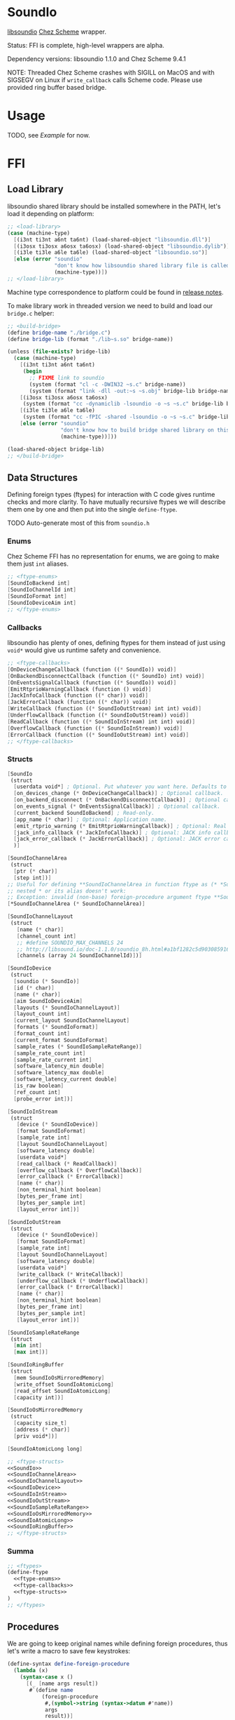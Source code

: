 * SoundIo

  [[https://github.com/andrewrk/libsoundio][libsoundio]] [[https://github.com/cisco/ChezScheme][Chez Scheme]] wrapper.

  Status: FFI is complete, high-level wrappers are alpha.

  Dependency versions: libsoundio 1.1.0 and Chez Scheme 9.4.1

  NOTE: Threaded Chez Scheme crashes with SIGILL on MacOS and with SIGSEGV on
  Linux if =write_callback= calls Scheme code. Please use provided ring buffer
  based bridge.

* Usage

  TODO, see [[Example]] for now.

* FFI

** Load Library

   libsoundio shared library should be installed somewhere in the PATH, let's
   load it depending on platform:

#+NAME: load-library
#+BEGIN_SRC scheme
  ;; <load-library>
  (case (machine-type)
    [(i3nt ti3nt a6nt ta6nt) (load-shared-object "libsoundio.dll")]
    [(i3osx ti3osx a6osx ta6osx) (load-shared-object "libsoundio.dylib")]
    [(i3le ti3le a6le ta6le) (load-shared-object "libsoundio.so")]
    [else (error "soundio"
                 "don't know how libsoundio shared library file is called on this machine-type"
                 (machine-type))])
  ;; </load-library>
#+END_SRC

   Machine type correspondence to platform could be found in [[https://cisco.github.io/ChezScheme/release_notes/v9.4/release_notes.html][release notes]].

   To make library work in threaded version we need to build and load our
   =bridge.c= helper:

#+NAME build-bridge
#+BEGIN_SRC scheme
  ;; <build-bridge>
  (define bridge-name "./bridge.c")
  (define bridge-lib (format "./lib~s.so" bridge-name))

  (unless (file-exists? bridge-lib)
    (case (machine-type)
      [(i3nt ti3nt a6nt ta6nt)
       (begin
         ;; FIXME link to soundio
         (system (format "cl -c -DWIN32 ~s.c" bridge-name))
         (system (format "link -dll -out:~s ~s.obj" bridge-lib bridge-name)))]
      [(i3osx ti3osx a6osx ta6osx)
       (system (format "cc -dynamiclib -lsoundio -o ~s ~s.c" bridge-lib bridge-name))]
      [(i3le ti3le a6le ta6le)
       (system (format "cc -fPIC -shared -lsoundio -o ~s ~s.c" bridge-lib bridge-name))]
      [else (error "soundio"
                   "don't know how to build bridge shared library on this machine-type"
                   (machine-type))]))

  (load-shared-object bridge-lib)
  ;; </build-bridge>
#+END_SRC

** Data Structures

   Defining foreign types (ftypes) for interaction with C code gives runtime checks and
   more clarity. To have mutually recursive ftypes we will describe them one by
   one and then put into the single =define-ftype=.

   TODO Auto-generate most of this from =soundio.h=

*** Enums

    Chez Scheme FFI has no representation for enums, we are going to make them
    just =int= aliases.

#+NAME: ftype-enums
#+BEGIN_SRC scheme
  ;; <ftype-enums>
  [SoundIoBackend int]
  [SoundIoChannelId int]
  [SoundIoFormat int]
  [SoundIoDeviceAim int]
  ;; </ftype-enums>
#+END_SRC

*** Callbacks

    libsoundio has plenty of ones, defining ftypes for them instead of just
    using =void*= would give us runtime safety and convenience.

#+NAME: ftype-callbacks
#+BEGIN_SRC scheme
  ;; <ftype-callbacks>
  [OnDeviceChangeCallback (function ((* SoundIo)) void)]
  [OnBackendDisconnectCallback (function ((* SoundIo) int) void)]
  [OnEventsSignalCallback (function ((* SoundIo)) void)]
  [EmitRtprioWarningCallback (function () void)]
  [JackInfoCallback (function ((* char)) void)]
  [JackErrorCallback (function ((* char)) void)]
  [WriteCallback (function ((* SoundIoOutStream) int int) void)]
  [UnderflowCallback (function ((* SoundIoOutStream)) void)]
  [ReadCallback (function ((* SoundIoInStream) int int) void)]
  [OverflowCallback (function ((* SoundIoInStream)) void)]
  [ErrorCallback (function ((* SoundIoOutStream) int) void)]
  ;; </ftype-callbacks>
#+END_SRC

*** Structs

#+NAME: SoundIo
#+BEGIN_SRC scheme
  [SoundIo
   (struct
    [userdata void*] ; Optional. Put whatever you want here. Defaults to NULL.
    [on_devices_change (* OnDeviceChangeCallback)] ; Optional callback.
    [on_backend_disconnect (* OnBackendDisconnectCallback)] ; Optional callback.
    [on_events_signal (* OnEventsSignalCallback)] ; Optional callback.
    [current_backend SoundIoBackend] ; Read-only.
    [app_name (* char)] ; Optional: Application name.
    [emit_rtprio_warning (* EmitRtprioWarningCallback)] ; Optional: Real time priority warning.
    [jack_info_callback (* JackInfoCallback)] ; Optional: JACK info callback.
    [jack_error_callback (* JackErrorCallback)] ; Optional: JACK error callback.
    )]
#+END_SRC

#+NAME: SoundIoChannelArea
#+BEGIN_SRC scheme
  [SoundIoChannelArea
   (struct
    [ptr (* char)]
    [step int])]
  ;; Useful for defining **SoundIoChannelArea in function ftype as (* *SoundIoChannelArea)
  ;; nested * or its alias doesn't work:
  ;; Exception: invalid (non-base) foreign-procedure argument ftype **SoundIoChannelArea
  [*SoundIoChannelArea (* SoundIoChannelArea)]
#+END_SRC

#+NAME: SoundIoChannelLayout
#+BEGIN_SRC scheme
  [SoundIoChannelLayout
   (struct
     [name (* char)]
     [channel_count int]
     ;; #define SOUNDIO_MAX_CHANNELS 24
     ;; http://libsound.io/doc-1.1.0/soundio_8h.html#a1bf1282c5d903085916f8ed6af174bdd
     [channels (array 24 SoundIoChannelId)])]
#+END_SRC

#+NAME: SoundIoDevice
#+BEGIN_SRC scheme
  [SoundIoDevice
   (struct
    [soundio (* SoundIo)]
    [id (* char)]
    [name (* char)]
    [aim SoundIoDeviceAim]
    [layouts (* SoundIoChannelLayout)]
    [layout_count int]
    [current_layout SoundIoChannelLayout]
    [formats (* SoundIoFormat)]
    [format_count int]
    [current_format SoundIoFormat]
    [sample_rates (* SoundIoSampleRateRange)]
    [sample_rate_count int]
    [sample_rate_current int]
    [software_latency_min double]
    [software_latency_max double]
    [software_latency_current double]
    [is_raw boolean]
    [ref_count int]
    [probe_error int])]
#+END_SRC

#+NAME: SoundIoInStream
#+BEGIN_SRC scheme
  [SoundIoInStream
   (struct
     [device (* SoundIoDevice)]
     [format SoundIoFormat]
     [sample_rate int]
     [layout SoundIoChannelLayout]
     [software_latency double]
     [userdata void*]
     [read_callback (* ReadCallback)]
     [overflow_callback (* OverflowCallback)]
     [error_callback (* ErrorCallback)]
     [name (* char)]
     [non_terminal_hint boolean]
     [bytes_per_frame int]
     [bytes_per_sample int]
     [layout_error int])]
#+END_SRC

#+NAME: SoundIoOutStream
#+BEGIN_SRC scheme
  [SoundIoOutStream
   (struct
     [device (* SoundIoDevice)]
     [format SoundIoFormat]
     [sample_rate int]
     [layout SoundIoChannelLayout]
     [software_latency double]
     [userdata void*]
     [write_callback (* WriteCallback)]
     [underflow_callback (* UnderflowCallback)]
     [error_callback (* ErrorCallback)]
     [name (* char)]
     [non_terminal_hint boolean]
     [bytes_per_frame int]
     [bytes_per_sample int]
     [layout_error int])]
#+END_SRC

#+NAME: SoundIoSampleRateRange
#+BEGIN_SRC scheme
  [SoundIoSampleRateRange
   (struct
    [min int]
    [max int])]
#+END_SRC

#+NAME: SoundIoRingBuffer
#+BEGIN_SRC scheme
  [SoundIoRingBuffer
   (struct
    [mem SoundIoOsMirroredMemory]
    [write_offset SoundIoAtomicLong]
    [read_offset SoundIoAtomicLong]
    [capacity int])]
#+END_SRC

#+NAME: SoundIoOsMirroredMemory
#+BEGIN_SRC scheme
  [SoundIoOsMirroredMemory
   (struct
    [capacity size_t]
    [address (* char)]
    [priv void*])]
#+END_SRC

#+NAME: SoundIoAtomicLong
#+BEGIN_SRC scheme
  [SoundIoAtomicLong long]
#+END_SRC

#+NAME: ftype-structs
#+BEGIN_SRC scheme
  ;; <ftype-structs>
  <<SoundIo>>
  <<SoundIoChannelArea>>
  <<SoundIoChannelLayout>>
  <<SoundIoDevice>>
  <<SoundIoInStream>>
  <<SoundIoOutStream>>
  <<SoundIoSampleRateRange>>
  <<SoundIoOsMirroredMemory>>
  <<SoundIoAtomicLong>>
  <<SoundIoRingBuffer>>
  ;; </ftype-structs>
#+END_SRC

*** Summa

#+NAME: ftypes
#+BEGIN_SRC scheme
  ;; <ftypes>
  (define-ftype
    <<ftype-enums>>
    <<ftype-callbacks>>
    <<ftype-structs>>
  )
  ;; </ftypes>
#+END_SRC

** Procedures

   We are going to keep original names while defining foreign procedures, thus
   let's write a macro to save few keystrokes:

#+NAME: define-foreign-procedure
#+BEGIN_SRC scheme
  (define-syntax define-foreign-procedure
    (lambda (x)
      (syntax-case x ()
        [(_ [name args result])
         #`(define name
             (foreign-procedure
              #,(symbol->string (syntax->datum #'name))
              args
              result))]
        [(_ e ...)
         #'(begin
             (define-foreign-procedure e)
             ...)])))
#+END_SRC

#+NAME: foreign-procedures
#+BEGIN_SRC scheme
  (define-foreign-procedure
    [soundio_backend_count ((* SoundIo)) int]
    [soundio_backend_name (SoundIoBackend) int]
    [soundio_best_matching_channel_layout
     ((* SoundIoChannelLayout) ; preferred_layouts
      int                      ; preferred_layout_count
      (* SoundIoChannelLayout) ; available_layouts
      int                      ; available_layout_count
      )
     (* SoundIoChannelLayout)]
    [soundio_channel_layout_builtin_count () int]
    [soundio_channel_layout_detect_builtin ((* SoundIoChannelLayout)) boolean]
    [soundio_channel_layout_equal ((* SoundIoChannelLayout) (* SoundIoChannelLayout)) boolean]
    [soundio_channel_layout_find_channel ((* SoundIoChannelLayout) SoundIoChannelId) int]
    [soundio_channel_layout_get_builtin (int) (* SoundIoChannelLayout)]
    [soundio_channel_layout_get_default (#|channel_count|# int) (* SoundIoChannelLayout)]
    [soundio_connect ((* SoundIo)) int]
    [soundio_connect_backend ((* SoundIo) (* SoundIoBackend)) int]
    [soundio_create () (* SoundIo)]
    [soundio_default_input_device_index ((* SoundIo)) int]
    [soundio_default_output_device_index ((* SoundIo)) int]
    [soundio_destroy ((* SoundIo)) void]
    [soundio_device_equal ((* SoundIoDevice) (* SoundIoDevice)) boolean]
    [soundio_device_nearest_sample_rate ((* SoundIoDevice) int) int]
    [soundio_device_ref ((* SoundIoDevice)) void]
    [soundio_device_sort_channel_layouts ((* SoundIoDevice)) void]
    [soundio_device_supports_format ((* SoundIoDevice) SoundIoFormat) boolean]
    [soundio_device_supports_layout ((* SoundIoDevice) (* SoundIoChannelLayout)) boolean]
    [soundio_device_supports_sample_rate ((* SoundIoDevice) int) boolean]
    [soundio_device_unref ((* SoundIoDevice)) void]
    [soundio_disconnect ((* SoundIo)) void]
    [soundio_flush_events ((* SoundIo)) void]
    [soundio_force_device_scan ((* SoundIo)) void]
    [soundio_format_string (SoundIoFormat) string]
    [soundio_get_backend ((* SoundIo) int) SoundIoBackend]
    ;; [soundio_get_bytes_per_frame (SoundIoFormat #|channel_count|# int) int]
    ;; [soundio_get_bytes_per_sample (SoundIoFormat) int]
    ;; [soundio_get_bytes_per_second (SoundIoFormat #|channel_count|# int #|sample_rate|# int) int]
    [soundio_get_channel_name (SoundIoChannelId) string]
    [soundio_get_input_device ((* SoundIo) int) (* SoundIoDevice)]
    [soundio_get_output_device ((* SoundIo) int) (* SoundIoDevice)]
    [soundio_have_backend (SoundIoBackend) boolean]
    [soundio_input_device_count ((* SoundIo)) int]
    [soundio_instream_begin_read ((* SoundIoInStream) (* *SoundIoChannelArea) (* int)) int]
    [soundio_instream_create ((* SoundIoDevice)) (* SoundIoInStream)]
    [soundio_instream_destroy ((* SoundIoInStream)) void]
    [soundio_instream_end_read ((* SoundIoInStream)) int]
    [soundio_instream_get_latency ((* SoundIoInStream) (* double)) int]
    [soundio_instream_open ((* SoundIoInStream)) int]
    [soundio_instream_pause ((* SoundIoInStream) boolean) int]
    [soundio_instream_start ((* SoundIoInStream)) int]
    [soundio_output_device_count ((* SoundIo)) int]
    [soundio_outstream_begin_write ((* SoundIoOutStream) (* *SoundIoChannelArea) (* int)) int]
    [soundio_outstream_clear_buffer ((* SoundIoOutStream)) int]
    [soundio_outstream_create ((* SoundIoDevice)) (* SoundIoOutStream)]
    [soundio_outstream_destroy ((* SoundIoOutStream)) void]
    [soundio_outstream_end_write ((* SoundIoOutStream)) int]
    [soundio_outstream_get_latency ((* SoundIoOutStream) (* double)) int]
    [soundio_outstream_open ((* SoundIoOutStream)) int]
    [soundio_outstream_pause ((* SoundIoOutStream) boolean) int]
    [soundio_outstream_start ((* SoundIoOutStream)) int]
    [soundio_parse_channel_id ((* char) int) SoundIoChannelId]
    [soundio_ring_buffer_advance_read_ptr ((* SoundIoRingBuffer) int) void]
    [soundio_ring_buffer_advance_write_ptr ((* SoundIoRingBuffer) int) void]
    [soundio_ring_buffer_capacity ((* SoundIoRingBuffer)) int]
    [soundio_ring_buffer_clear ((* SoundIoRingBuffer)) void]
    [soundio_ring_buffer_create ((* SoundIo) int) (* SoundIoRingBuffer)]
    [soundio_ring_buffer_destroy ((* SoundIoRingBuffer)) void]
    [soundio_ring_buffer_fill_count ((* SoundIoRingBuffer)) int]
    [soundio_ring_buffer_free_count ((* SoundIoRingBuffer)) int]
    [soundio_ring_buffer_read_ptr ((* SoundIoRingBuffer)) (* char)]
    [soundio_ring_buffer_write_ptr ((* SoundIoRingBuffer)) (* char)]
    [soundio_sort_channel_layouts ((* SoundIoChannelLayout) int) void]
    [soundio_strerror (int) string]
    [soundio_version_major () int]
    [soundio_version_minor () int]
    [soundio_version_patch () int]
    [soundio_version_string () string]
    [soundio_wait_events ((* SoundIo)) void]
    [soundio_wakeup ((* SoundIo)) void]
    ;; from bridge
    [soundio_outstream_attach_ring_buffer ((* SoundIoOutStream) (* SoundIoRingBuffer)) void])
#+END_SRC

** Summa

#+NAME: ffi
#+BEGIN_SRC scheme
  ;; <ffi>
  <<load-library>>
  <<build-bridge>>
  <<ftypes>>
  <<define-foreign-procedure>>
  <<foreign-procedures>>
  ;; </ffi>
#+END_SRC

* Higher-level wrapping

  Though library is already usable for producing sound via Scheme there is still
  plenty of boilerplate to abstract away. It's quite hard to cover all use
  cases, the plan is to add features one by one based on real usage feedback.

  Most of the time I want just fire up default output device and provide
  per-sample-per-channel dsp callback to make noise, and eventually stop doing
  it. It would be good to have dedicated DS which will hold a bunch of pointers
  created on the way.

#+NAME: soundio-record
#+BEGIN_SRC scheme
  (define-record-type soundio
    (fields sio device out-stream write-callback-pointer underflow-callback-pointer))
#+END_SRC

  Next step is to encapsulate all initialization routines.
  TODO do I use =error= properly?

  As an experiment, let's go from the end to the beginning. Ultimate goal of
  initialization is to have open output audio stream on default device. The
  stream should have =write_callback= (and =underflow_callback= too; though it's
  optional, it's always a good idea to be notified about underflows) assigned
  but to be not started. We want to ignit sound as a separate action. Also we
  want to return a bunch of pointers packed into =soundio= record to have access
  to them later: to start and stop stream and to properly close and destroy
  stream.

  =define-record-type= produced record constructor for us, just pass fields to
  it:

#+NAME: make-soundio
#+BEGIN_SRC scheme
  (make-soundio sio device out-stream write-callback-pointer underflow-callback-pointer)
#+END_SRC

  It makes sense to create and return that record if opening stream was
  successful:

#+NAME: try-open-stream
#+BEGIN_SRC scheme
  (let ([err (soundio_outstream_open out-stream)])
    (when (not (zero? err))
      (error "soundio_outstream_open" (soundio_strerror err)))
    (let ([err (ftype-ref SoundIoOutStream (layout_error) out-stream)])
      (when (not (zero? err))
        (error "soundio_outstream_open" (soundio_strerror err))))
    <<make-soundio>>
    )
#+END_SRC

  Callbacks are set before stream opening. We don't want user to bother with
  pointer arithmetic and stuff, thus we wrap callbacks. User's =write-callback=
  will receive =timestamp= and =channel= and should return sample value.
  =underflow-callback= will be called without arguments.

#+NAME: set-stream-callbacks
#+BEGIN_SRC scheme
  (let ([write-callback (wrap-write-callback write-callback)]
        [underflow-callback (wrap-underflow-callback underflow-callback)])
    (let ([write-callback-pointer (make-ftype-pointer WriteCallback write-callback)]
          [underflow-callback-pointer (make-ftype-pointer UnderflowCallback underflow-callback)])
      (ftype-set! SoundIoOutStream (write_callback) out-stream write-callback-pointer)
      (ftype-set! SoundIoOutStream (underflow_callback) out-stream underflow-callback-pointer)
      <<try-open-stream>>
      ))
#+END_SRC

  Let's create stream before setting its callbacks:

#+NAME: try-create-stream
#+BEGIN_SRC scheme
  (let ([out-stream (soundio_outstream_create device)])
    (when (ftype-pointer-null? out-stream)
      (error "soundio_outstream_create" "out of memory"))
    <<set-stream-callbacks>>
    )
#+END_SRC

  The same story with device, we need to obtain it before use:

#+NAME: try-create-device
#+BEGIN_SRC scheme
  (let ([idx (soundio_default_output_device_index sio)])
    (when (< idx 0)
      (error "soundio_default_output_device_index" "no output device found"))
    (let ([device (soundio_get_output_device sio idx)])
      (when (ftype-pointer-null? device)
        (error "soundio_get_output_device" "out of memory"))
      <<try-create-stream>>
      ))
#+END_SRC

  And sio instance is to be created and connected before device access. Note
  flushing events.

#+NAME: try-create-connect-sio
#+BEGIN_SRC scheme
  (let ([sio (soundio_create)])
    (when (ftype-pointer-null? sio)
      (error "soundio_create" "out of memory"))
    (let ([err (soundio_connect sio)])
      (when (not (zero? err))
        (error "soundio_connect" (soundio_strerror err)))
      (soundio_flush_events sio)
      <<try-create-device>>
      ))
#+END_SRC

  Now just wrap it into a lambda =)

#+NAME: open-default-out-stream
#+BEGIN_SRC scheme
  (define open-default-out-stream
    (lambda (write-callback underflow-callback)
      <<try-create-connect-sio>>
      ))
#+END_SRC

  TODO rewrite this section, this particular form of bottom-up approach seems to
  be not very clear. Also, this chain of lets-and-errors looks like a good
  candidate to be replaced with Maybe monad.

  Now we need to be able start stream, stop stream and teardown our audio
  subsytem. Starting and stopping is straightforward:

#+NAME: start-stop-out-stream
#+BEGIN_SRC scheme
  (define start-out-stream
    (lambda (soundio)
      (soundio_outstream_start (soundio-out-stream soundio))))

  (define stop-out-stream
    (lambda (soundio)
      (soundio_outstream_stop (soundio-out-stream soundio))))
#+END_SRC

  Unmounting entire system require more actions. We are to destroy stream, unref
  device, destroy sio and to unlock callbacks for GC harvesting.

#+NAME: teardown-out-stream
#+BEGIN_SRC scheme
  (define teardown-out-stream
    (lambda (soundio)
      (soundio_outstream_destroy (soundio-out-stream soundio))
      (soundio_device_unref (soundio-device soundio))
      (soundio_destroy (soundio-sio soundio))
      (unlock-ftype-pointer (soundio-write-callback-pointer soundio))
      (unlock-ftype-pointer (soundio-underflow-callback-pointer soundio))))
#+END_SRC

  TODO Hey, this is complex stuff to be broke down and explained.

#+NAME: wrap-write-callback
#+BEGIN_SRC scheme
  (define wrap-write-callback
    (lambda (f)
      (let ([timestamp 0])
        (lambda (stream frame-count-min frame-count-max)
          (let* ([layout (ftype-&ref SoundIoOutStream (layout) stream)]
                 [channel-count (ftype-ref SoundIoChannelLayout (channel_count) layout)]
                 [sample-rate (ftype-ref SoundIoOutStream (sample_rate) stream)]
                 [seconds-per-sample (inexact (/ 1 sample-rate))]
                 [areas (make-ftype-pointer
                         *SoundIoChannelArea
                         (foreign-alloc (ftype-sizeof *SoundIoChannelArea)))]
                 [frame-count (make-ftype-pointer int (foreign-alloc (ftype-sizeof int)))])
            (let batch ([frames-left frame-count-max])
              (ftype-set! int () frame-count frames-left)
              (let ([err (soundio_outstream_begin_write
                          stream
                          areas
                          frame-count)])
                (if (not (zero? err))
                    (exit))
                (let* ([fc (ftype-ref int () frame-count)]
                       [areas (ftype-ref *SoundIoChannelArea () areas)])
                  (if (not (zero? fc))
                      (begin
                        (do ([frame 0 (+ frame 1)])
                            ((= frame fc) 0)
                          (let ([t (* (+ timestamp frame) seconds-per-sample)])
                            (do ([channel 0 (+ channel 1)])
                                ((= channel channel-count) 0)
                              (let ([ptr (ftype-ref SoundIoChannelArea (ptr) areas channel)]
                                    [step (ftype-ref SoundIoChannelArea (step) areas channel)])
                                (foreign-set! 'float (ftype-pointer-address ptr) (* step frame) (f t channel))))))
                        (set! timestamp (+ timestamp fc))
                        (if (not (zero? (soundio_outstream_end_write stream)))
                            (exit))))
                  (if (< 0 (- frames-left fc))
                      (batch (- frames-left fc))))))
            (foreign-free (ftype-pointer-address frame-count)))))))
#+END_SRC

#+NAME: wrap-underflow-callback
#+BEGIN_SRC scheme
  (define wrap-underflow-callback
    (lambda (f)
      (lambda (stream)
        (f))))
#+END_SRC

** Summa

#+NAME: high-level-wrapper
#+BEGIN_SRC scheme
  <<soundio-record>>
  <<wrap-write-callback>>
  <<wrap-underflow-callback>>
  <<open-default-out-stream>>
  <<start-stop-out-stream>>
  <<teardown-out-stream>>
#+END_SRC

* Helpers

  =make-ftype-pointer= locks object as pointed [[https://cisco.github.io/ChezScheme/csug9.4/foreign.html][here]], and its manual unlocking is
  required to prevent memory leaks. It's done by 3 levels deep call of core
  functions, thus we are going to define a dedicated function for it.

#+NAME: unlock-ftype-pointer
#+BEGIN_SRC scheme
  (define unlock-ftype-pointer
    (lambda (fptr)
      (unlock-object
       (foreign-callable-code-object
        (ftype-pointer-address fptr)))))
#+END_SRC

** Summa

#+NAME: helpers
#+BEGIN_SRC scheme
  <<unlock-ftype-pointer>>
#+END_SRC

* Example

  Let's play a bunch of sine waves (and test performance on the way).

#+NAME: sine-example
#+BEGIN_SRC scheme :tangle sine-example.ss :noweb yes :mkdirp yes :paddle no
  (load "soundio.ss")

  (define pi 3.1415926535)
  (define two-pi (* 2 pi))

  (define sine
    (lambda (time freq)
      (sin (* two-pi freq time))))

  (define square
    (lambda (time freq)
      (let ([ft (* two-pi freq time)])
        (+ (- (* 2 (floor ft))
              (floor (* 2 ft)))
           1))))

  (define underflow-callback
    (lambda ()
      (display "undeflow!\n")))

  (define write-callback
    (lambda (time channel)
      (let ([k 100]
            [sample 0.0])
        (do ([i 1 (+ i 1)])
            ((= i k) 0)
          (set! sample (+ sample
                          ;; (- (random 2.0) 1.0)
                          (sine time (+ 440.0 i))
                          ;; (square time (+ 440.0 i))
                          )))
        (/ sample k))))

  (define sio (open-default-out-stream write-callback underflow-callback))
  (start-out-stream sio)
#+END_SRC

* License and Contribution

  Contribution is more than welcome in any form. If you don't want to bother
  youself dealing with org-mode (though it worth trying!), just patch generated
  files included in repo and make PR. I'll incorporate changes into org file
  then.

#+BEGIN_SRC text :tangle LICENSE
ISC License

Copyright (c) 2017, Ruslan Prokopchuk

Permission to use, copy, modify, and/or distribute this software for any
purpose with or without fee is hereby granted, provided that the above
copyright notice and this permission notice appear in all copies.

THE SOFTWARE IS PROVIDED "AS IS" AND THE AUTHOR DISCLAIMS ALL WARRANTIES WITH
REGARD TO THIS SOFTWARE INCLUDING ALL IMPLIED WARRANTIES OF MERCHANTABILITY
AND FITNESS. IN NO EVENT SHALL THE AUTHOR BE LIABLE FOR ANY SPECIAL, DIRECT,
INDIRECT, OR CONSEQUENTIAL DAMAGES OR ANY DAMAGES WHATSOEVER RESULTING FROM
LOSS OF USE, DATA OR PROFITS, WHETHER IN AN ACTION OF CONTRACT, NEGLIGENCE
OR OTHER TORTIOUS ACTION, ARISING OUT OF OR IN CONNECTION WITH THE USE OR
PERFORMANCE OF THIS SOFTWARE.
#+END_SRC

* Files :noexport:
#+BEGIN_SRC scheme :tangle soundio.ss :noweb yes :mkdirp yes :paddle no
  (import (chezscheme))
  <<helpers>>
  <<ffi>>
  <<high-level-wrapper>>
#+END_SRC
